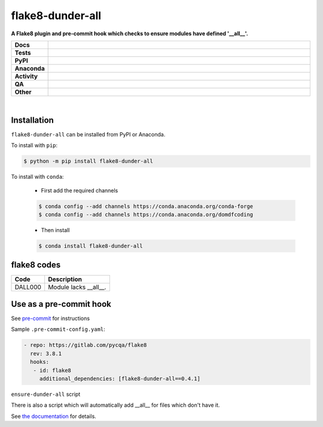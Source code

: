 ##################
flake8-dunder-all
##################

.. start short_desc

**A Flake8 plugin and pre-commit hook which checks to ensure modules have defined '__all__'.**

.. end short_desc


.. start shields

.. list-table::
	:stub-columns: 1
	:widths: 10 90

	* - Docs
	  - |docs| |docs_check|
	* - Tests
	  - |actions_linux| |actions_windows| |actions_macos| |coveralls|
	* - PyPI
	  - |pypi-version| |supported-versions| |supported-implementations| |wheel|
	* - Anaconda
	  - |conda-version| |conda-platform|
	* - Activity
	  - |commits-latest| |commits-since| |maintained| |pypi-downloads|
	* - QA
	  - |codefactor| |actions_flake8| |actions_mypy|
	* - Other
	  - |license| |language| |requires|

.. |docs| image:: https://img.shields.io/readthedocs/flake8-dunder-all/latest?logo=read-the-docs
	:target: https://flake8-dunder-all.readthedocs.io/en/latest
	:alt: Documentation Build Status

.. |docs_check| image:: https://github.com/python-formate/flake8-dunder-all/workflows/Docs%20Check/badge.svg
	:target: https://github.com/python-formate/flake8-dunder-all/actions?query=workflow%3A%22Docs+Check%22
	:alt: Docs Check Status

.. |actions_linux| image:: https://github.com/python-formate/flake8-dunder-all/workflows/Linux/badge.svg
	:target: https://github.com/python-formate/flake8-dunder-all/actions?query=workflow%3A%22Linux%22
	:alt: Linux Test Status

.. |actions_windows| image:: https://github.com/python-formate/flake8-dunder-all/workflows/Windows/badge.svg
	:target: https://github.com/python-formate/flake8-dunder-all/actions?query=workflow%3A%22Windows%22
	:alt: Windows Test Status

.. |actions_macos| image:: https://github.com/python-formate/flake8-dunder-all/workflows/macOS/badge.svg
	:target: https://github.com/python-formate/flake8-dunder-all/actions?query=workflow%3A%22macOS%22
	:alt: macOS Test Status

.. |actions_flake8| image:: https://github.com/python-formate/flake8-dunder-all/workflows/Flake8/badge.svg
	:target: https://github.com/python-formate/flake8-dunder-all/actions?query=workflow%3A%22Flake8%22
	:alt: Flake8 Status

.. |actions_mypy| image:: https://github.com/python-formate/flake8-dunder-all/workflows/mypy/badge.svg
	:target: https://github.com/python-formate/flake8-dunder-all/actions?query=workflow%3A%22mypy%22
	:alt: mypy status

.. |requires| image:: https://dependency-dash.repo-helper.uk/github/python-formate/flake8-dunder-all/badge.svg
	:target: https://dependency-dash.repo-helper.uk/github/python-formate/flake8-dunder-all/
	:alt: Requirements Status

.. |coveralls| image:: https://img.shields.io/coveralls/github/python-formate/flake8-dunder-all/master?logo=coveralls
	:target: https://coveralls.io/github/python-formate/flake8-dunder-all?branch=master
	:alt: Coverage

.. |codefactor| image:: https://img.shields.io/codefactor/grade/github/python-formate/flake8-dunder-all?logo=codefactor
	:target: https://www.codefactor.io/repository/github/python-formate/flake8-dunder-all
	:alt: CodeFactor Grade

.. |pypi-version| image:: https://img.shields.io/pypi/v/flake8-dunder-all
	:target: https://pypi.org/project/flake8-dunder-all/
	:alt: PyPI - Package Version

.. |supported-versions| image:: https://img.shields.io/pypi/pyversions/flake8-dunder-all?logo=python&logoColor=white
	:target: https://pypi.org/project/flake8-dunder-all/
	:alt: PyPI - Supported Python Versions

.. |supported-implementations| image:: https://img.shields.io/pypi/implementation/flake8-dunder-all
	:target: https://pypi.org/project/flake8-dunder-all/
	:alt: PyPI - Supported Implementations

.. |wheel| image:: https://img.shields.io/pypi/wheel/flake8-dunder-all
	:target: https://pypi.org/project/flake8-dunder-all/
	:alt: PyPI - Wheel

.. |conda-version| image:: https://img.shields.io/conda/v/domdfcoding/flake8-dunder-all?logo=anaconda
	:target: https://anaconda.org/domdfcoding/flake8-dunder-all
	:alt: Conda - Package Version

.. |conda-platform| image:: https://img.shields.io/conda/pn/domdfcoding/flake8-dunder-all?label=conda%7Cplatform
	:target: https://anaconda.org/domdfcoding/flake8-dunder-all
	:alt: Conda - Platform

.. |license| image:: https://img.shields.io/github/license/python-formate/flake8-dunder-all
	:target: https://github.com/python-formate/flake8-dunder-all/blob/master/LICENSE
	:alt: License

.. |language| image:: https://img.shields.io/github/languages/top/python-formate/flake8-dunder-all
	:alt: GitHub top language

.. |commits-since| image:: https://img.shields.io/github/commits-since/python-formate/flake8-dunder-all/v0.4.1
	:target: https://github.com/python-formate/flake8-dunder-all/pulse
	:alt: GitHub commits since tagged version

.. |commits-latest| image:: https://img.shields.io/github/last-commit/python-formate/flake8-dunder-all
	:target: https://github.com/python-formate/flake8-dunder-all/commit/master
	:alt: GitHub last commit

.. |maintained| image:: https://img.shields.io/maintenance/yes/2025
	:alt: Maintenance

.. |pypi-downloads| image:: https://img.shields.io/pypi/dm/flake8-dunder-all
	:target: https://pypi.org/project/flake8-dunder-all/
	:alt: PyPI - Downloads

.. end shields

|

Installation
--------------

.. start installation

``flake8-dunder-all`` can be installed from PyPI or Anaconda.

To install with ``pip``:

.. code-block:: bash

	$ python -m pip install flake8-dunder-all

To install with ``conda``:

	* First add the required channels

	.. code-block:: bash

		$ conda config --add channels https://conda.anaconda.org/conda-forge
		$ conda config --add channels https://conda.anaconda.org/domdfcoding

	* Then install

	.. code-block:: bash

		$ conda install flake8-dunder-all

.. end installation

flake8 codes
--------------

============== ====================================
Code           Description
============== ====================================
DALL000        Module lacks __all__.
============== ====================================


Use as a pre-commit hook
--------------------------

See `pre-commit <https://github.com/pre-commit/pre-commit>`_ for instructions

Sample ``.pre-commit-config.yaml``:

.. code-block:: yaml

	 - repo: https://gitlab.com/pycqa/flake8
	   rev: 3.8.1
	   hooks:
	    - id: flake8
	      additional_dependencies: [flake8-dunder-all==0.4.1]

``ensure-dunder-all`` script

There is also a script which will automatically add __all__ for files which don't have it.

See `the documentation <https://flake8-dunder-all.readthedocs.io/en/latest/usage.html#ensure-dunder-all-script>`_
for details.
